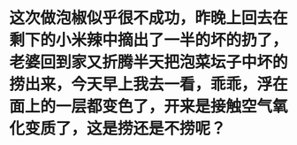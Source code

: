 * 这次做泡椒似乎很不成功，昨晚上回去在剩下的小米辣中摘出了一半的坏的扔了，老婆回到家又折腾半天把泡菜坛子中坏的捞出来，今天早上我去一看，乖乖，浮在面上的一层都变色了，开来是接触空气氧化变质了，这是捞还是不捞呢？